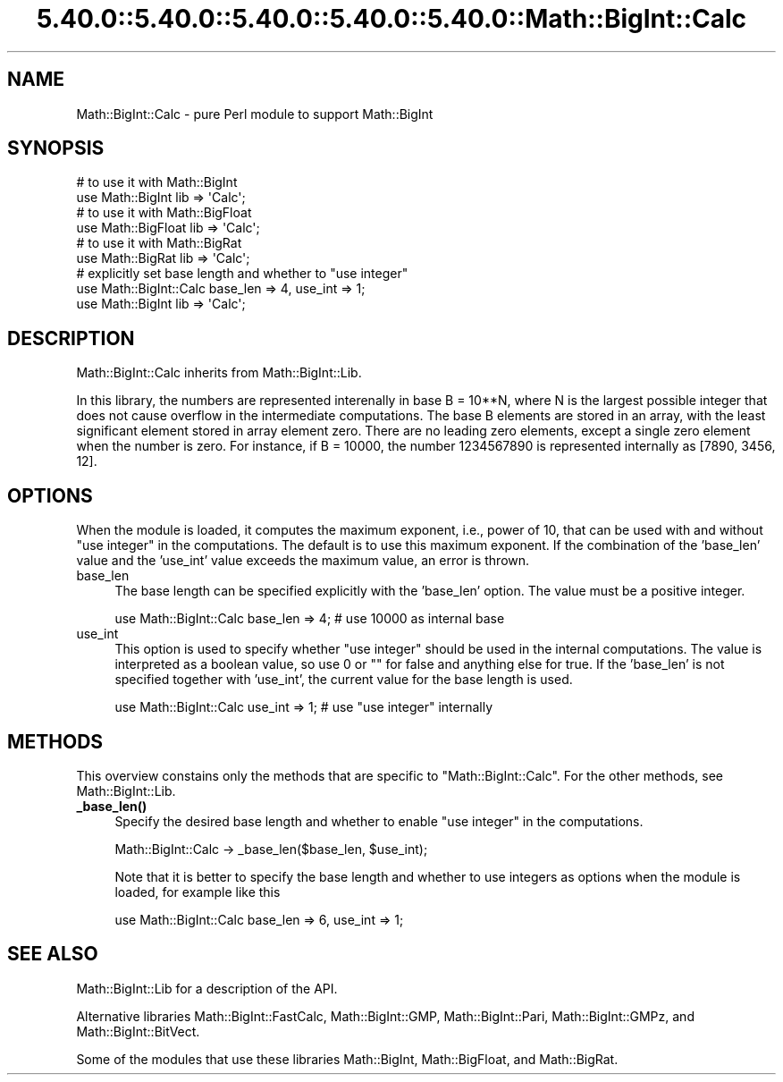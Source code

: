 .\" Automatically generated by Pod::Man 5.0102 (Pod::Simple 3.45)
.\"
.\" Standard preamble:
.\" ========================================================================
.de Sp \" Vertical space (when we can't use .PP)
.if t .sp .5v
.if n .sp
..
.de Vb \" Begin verbatim text
.ft CW
.nf
.ne \\$1
..
.de Ve \" End verbatim text
.ft R
.fi
..
.\" \*(C` and \*(C' are quotes in nroff, nothing in troff, for use with C<>.
.ie n \{\
.    ds C` ""
.    ds C' ""
'br\}
.el\{\
.    ds C`
.    ds C'
'br\}
.\"
.\" Escape single quotes in literal strings from groff's Unicode transform.
.ie \n(.g .ds Aq \(aq
.el       .ds Aq '
.\"
.\" If the F register is >0, we'll generate index entries on stderr for
.\" titles (.TH), headers (.SH), subsections (.SS), items (.Ip), and index
.\" entries marked with X<> in POD.  Of course, you'll have to process the
.\" output yourself in some meaningful fashion.
.\"
.\" Avoid warning from groff about undefined register 'F'.
.de IX
..
.nr rF 0
.if \n(.g .if rF .nr rF 1
.if (\n(rF:(\n(.g==0)) \{\
.    if \nF \{\
.        de IX
.        tm Index:\\$1\t\\n%\t"\\$2"
..
.        if !\nF==2 \{\
.            nr % 0
.            nr F 2
.        \}
.    \}
.\}
.rr rF
.\" ========================================================================
.\"
.IX Title "5.40.0::5.40.0::5.40.0::5.40.0::5.40.0::Math::BigInt::Calc 3"
.TH 5.40.0::5.40.0::5.40.0::5.40.0::5.40.0::Math::BigInt::Calc 3 2024-12-14 "perl v5.40.0" "Perl Programmers Reference Guide"
.\" For nroff, turn off justification.  Always turn off hyphenation; it makes
.\" way too many mistakes in technical documents.
.if n .ad l
.nh
.SH NAME
Math::BigInt::Calc \- pure Perl module to support Math::BigInt
.SH SYNOPSIS
.IX Header "SYNOPSIS"
.Vb 2
\&    # to use it with Math::BigInt
\&    use Math::BigInt lib => \*(AqCalc\*(Aq;
\&
\&    # to use it with Math::BigFloat
\&    use Math::BigFloat lib => \*(AqCalc\*(Aq;
\&
\&    # to use it with Math::BigRat
\&    use Math::BigRat lib => \*(AqCalc\*(Aq;
\&
\&    # explicitly set base length and whether to "use integer"
\&    use Math::BigInt::Calc base_len => 4, use_int => 1;
\&    use Math::BigInt lib => \*(AqCalc\*(Aq;
.Ve
.SH DESCRIPTION
.IX Header "DESCRIPTION"
Math::BigInt::Calc inherits from Math::BigInt::Lib.
.PP
In this library, the numbers are represented interenally in base B = 10**N,
where N is the largest possible integer that does not cause overflow in the
intermediate computations. The base B elements are stored in an array, with the
least significant element stored in array element zero. There are no leading
zero elements, except a single zero element when the number is zero. For
instance, if B = 10000, the number 1234567890 is represented internally as
[7890, 3456, 12].
.SH OPTIONS
.IX Header "OPTIONS"
When the module is loaded, it computes the maximum exponent, i.e., power of 10,
that can be used with and without "use integer" in the computations. The default
is to use this maximum exponent. If the combination of the 'base_len' value and
the 'use_int' value exceeds the maximum value, an error is thrown.
.IP base_len 4
.IX Item "base_len"
The base length can be specified explicitly with the 'base_len' option. The
value must be a positive integer.
.Sp
.Vb 1
\&    use Math::BigInt::Calc base_len => 4;  # use 10000 as internal base
.Ve
.IP use_int 4
.IX Item "use_int"
This option is used to specify whether "use integer" should be used in the
internal computations. The value is interpreted as a boolean value, so use 0 or
"" for false and anything else for true. If the 'base_len' is not specified
together with 'use_int', the current value for the base length is used.
.Sp
.Vb 1
\&    use Math::BigInt::Calc use_int => 1;   # use "use integer" internally
.Ve
.SH METHODS
.IX Header "METHODS"
This overview constains only the methods that are specific to
\&\f(CW\*(C`Math::BigInt::Calc\*(C'\fR. For the other methods, see Math::BigInt::Lib.
.IP \fB_base_len()\fR 4
.IX Item "_base_len()"
Specify the desired base length and whether to enable "use integer" in the
computations.
.Sp
.Vb 1
\&    Math::BigInt::Calc \-> _base_len($base_len, $use_int);
.Ve
.Sp
Note that it is better to specify the base length and whether to use integers as
options when the module is loaded, for example like this
.Sp
.Vb 1
\&    use Math::BigInt::Calc base_len => 6, use_int => 1;
.Ve
.SH "SEE ALSO"
.IX Header "SEE ALSO"
Math::BigInt::Lib for a description of the API.
.PP
Alternative libraries Math::BigInt::FastCalc, Math::BigInt::GMP,
Math::BigInt::Pari, Math::BigInt::GMPz, and Math::BigInt::BitVect.
.PP
Some of the modules that use these libraries Math::BigInt,
Math::BigFloat, and Math::BigRat.
